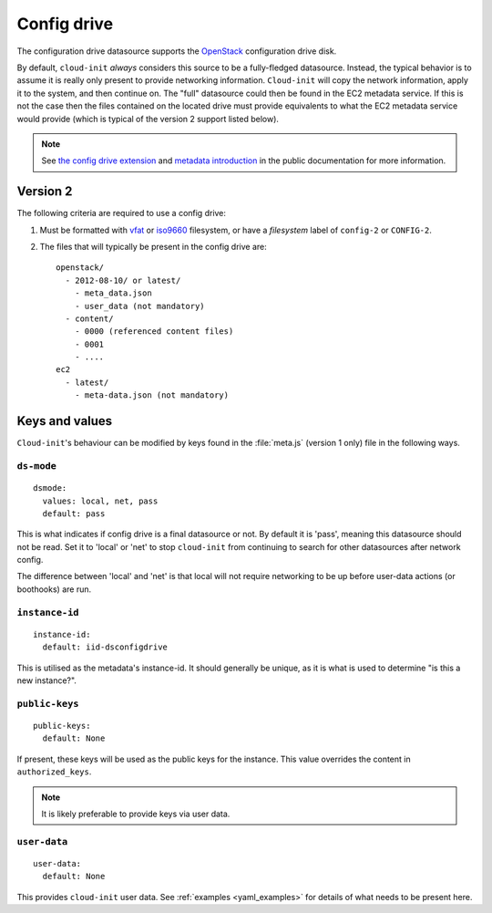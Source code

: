 .. _datasource_config_drive:

Config drive
************

The configuration drive datasource supports the `OpenStack`_ configuration
drive disk.

By default, ``cloud-init`` *always* considers this source to be a
fully-fledged datasource. Instead, the typical behavior is to assume it is
really only present to provide networking information. ``Cloud-init`` will
copy the network information, apply it to the system, and then continue on.
The "full" datasource could then be found in the EC2 metadata service. If
this is not the case then the files contained on the located drive must
provide equivalents to what the EC2 metadata service would provide (which is
typical of the version 2 support listed below).

.. note::
   See `the config drive extension`_ and `metadata introduction`_ in the
   public documentation for more information.

.. dropdown:: Version 1 (deprecated)

   **Note: Version 1 is legacy and should be considered deprecated.
   Version 2 has been supported in OpenStack since 2012.2 (Folsom).**

   The following criteria are required to use a config drive:

        1. Must be formatted with `vfat`_ filesystem.
        2. Must contain *one* of the following files: ::

            /etc/network/interfaces
            /root/.ssh/authorized_keys
            /meta.js

        ``/etc/network/interfaces``

            This file is laid down by nova in order to pass static networking
            information to the guest. ``Cloud-init`` will copy it off of the
            config-drive and into /etc/network/interfaces (or convert it to RH
            format) as soon as it can, and then attempt to bring up all network
            interfaces.

        ``/root/.ssh/authorized_keys``

            This file is laid down by nova, and contains the ssk keys that were
            provided to nova on instance creation (nova-boot --key ....)

        ``/meta.js``

            meta.js is populated on the config-drive in response to the user
            passing "meta flags" (nova boot --meta key=value ...). It is
            expected to be json formatted.


Version 2
=========

The following criteria are required to use a config drive:

1. Must be formatted with `vfat`_ or `iso9660`_ filesystem, or have a
   *filesystem* label of ``config-2`` or ``CONFIG-2``.
2. The files that will typically be present in the config drive are: ::

    openstack/
      - 2012-08-10/ or latest/
        - meta_data.json
        - user_data (not mandatory)
      - content/
        - 0000 (referenced content files)
        - 0001
        - ....
    ec2
      - latest/
        - meta-data.json (not mandatory)

Keys and values
===============

``Cloud-init``'s behaviour can be modified by keys found in the
:file:`meta.js` (version 1 only) file in the following ways.

``ds-mode``
-----------

::

   dsmode:
     values: local, net, pass
     default: pass

This is what indicates if config drive is a final datasource or not. By
default it is 'pass', meaning this datasource should not be read. Set it to
'local' or 'net' to stop ``cloud-init`` from continuing to search for other
datasources after network config.

The difference between 'local' and 'net' is that local will not require
networking to be up before user-data actions (or boothooks) are run.

``instance-id``
---------------

::

   instance-id:
     default: iid-dsconfigdrive

This is utilised as the metadata's instance-id. It should generally
be unique, as it is what is used to determine "is this a new instance?".

``public-keys``
---------------

::

   public-keys:
     default: None

If present, these keys will be used as the public keys for the
instance. This value overrides the content in ``authorized_keys``.

.. note::
   It is likely preferable to provide keys via user data.

``user-data``
-------------

::

   user-data:
     default: None

This provides ``cloud-init`` user data. See :ref:`examples <yaml_examples>`
for details of what needs to be present here.

.. _OpenStack: http://www.openstack.org/
.. _metadata introduction: https://docs.openstack.org/nova/latest/user/metadata.html#config-drives
.. _python-novaclient: https://github.com/openstack/python-novaclient
.. _iso9660: https://en.wikipedia.org/wiki/ISO_9660
.. _vfat: https://en.wikipedia.org/wiki/File_Allocation_Table
.. _the config drive extension: https://docs.openstack.org/nova/latest/admin/config-drive.html

